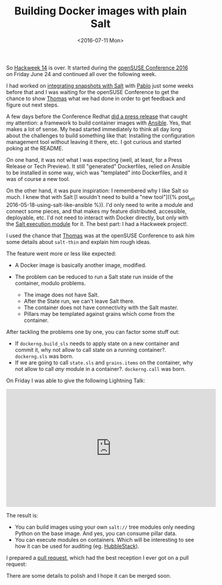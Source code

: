 #+TITLE: Building Docker images with plain Salt
#+DATE: <2016-07-11 Mon>
#+REDIRECT_FROM: /2016/07/11/building-docker-images-with-plain-salt.html

So [[https://hackweek.suse.com/][Hackweek 14]] is over. It started during the [[https://events.opensuse.org/conference/oSC16][openSUSE Conference 2016]] on Friday June 24 and continued all over the following week.

I had worked on [[file:/space/git/dmacvicar.github.com/site.org/posts/2016-06-09-config-drift-salt-snapper/index.org][integrating snapshots with Salt]] with [[https://github.com/meaksh][Pablo]] just some weeks before that and I was waiting for the openSUSE Conference to get the chance to show [[https://twitter.com/thatch45][Thomas]] what we had done in order to get feedback and figure out next steps.

A few days before the Conference Redhat [[https://www.redhat.com/en/about/press-releases/red-hat-launches-ansible-native-container-workflow-project][did a press release]] that caught my attention: a framework to build container images with [[https://www.ansible.com][Ansible]]. Yes, that makes a lot of sense. My head started immediately to think all day long about the challenges to build something like that: Installing the configuration management tool without leaving it there, etc. I got curious and started poking at the README.

On one hand, it was not what I was expecting (well, at least, for a Press Release or Tech Preview). It still "generated" Dockerfiles, relied on Ansible to be installed in some way, wich was "templated" into Dockerfiles, and it was of course a new tool.

On the other hand, it was pure inspiration: I remembered why I like Salt so much. I knew that with Salt [I wouldn't need to build a "new tool"]({% post_url 2016-05-18-using-salt-like-ansible %}). I'd only need to write a module and connect some pieces, and that makes my feature distributed, accessible, deployable, etc. I'd not need to interact with Docker directly, but only with the [[https://docs.saltstack.com/en/latest/ref/modules/all/salt.modules.dockerng.html][Salt execution module]] for it. The best part: I had a Hackweek project!.

I used the chance that [[https://twitter.com/thatch45][Thomas]] was at the openSUSE Conference to ask him some details about =salt-thin= and explain him rough ideas.

The feature went more or less like expected:

- A Docker image is basically another image, modified.
- The problem can be reduced to run a Salt state run inside of the container, modulo problems.

  - The image does not have Salt.
  - After the State run, we can't leave Salt there.
  - The container does not have connectivity with the Salt master.
  - Pillars may be templated against grains which come from the
    container.

#+ATTR_HTML: :alt Diagram
[[file:images/diagram-short.png]]

After tackling the problems one by one, you can factor some stuff out:

- If =dockerng.build_sls= needs to apply state on a new container and commit it, why not allow to call state on a running container?.
  =dockerng.sls= was born.
- If we are going to call =state.sls= and =grains.items= on the container, why not allow to call /any/ module in a container?. =dockerng.call= was born.

On Friday I was able to give the following Lightning Talk:

@@html:<iframe width="560" height="315" src="https://www.youtube.com/embed/2znjgf9Q7J0" frameborder="0" allowfullscreen></iframe>@@

The result is:

- You can build images using your own =salt://= tree modules only needing Python on the base image. And yes, you can consume pillar data.
- You can execute modules on containers. Which will be interesting to see how it can be used for auditing (eg. [[https://github.com/HubbleStack][HubbleStack]]).

I prepared a [[https://github.com/saltstack/salt/pull/34484][pull request]], which had the best reception I ever got on a pull request:

#+ATTR_HTML: :alt Awesome
[[file:images/awesome.png]]

There are some details to polish and I hope it can be merged soon.
